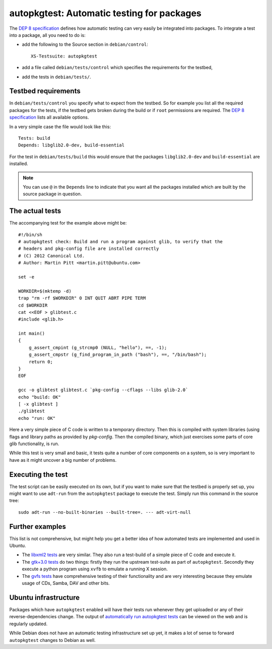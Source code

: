 ===========================================
autopkgtest: Automatic testing for packages
===========================================

The `DEP 8 specification`_ defines how automatic testing can very easily be 
integrated into packages. To integrate a test into a package, all you need to 
do is:

* add the following to the Source section in ``debian/control``:: 

        XS-Testsuite: autopkgtest

* add a file called ``debian/tests/control`` which specifies the requirements 
  for the testbed,
* add the tests in ``debian/tests/``.


Testbed requirements
====================

In ``debian/tests/control`` you specify what to expect from the testbed. So 
for example you list all the required packages for the tests, if the testbed
gets broken during the build or if ``root`` permissions are required. The 
`DEP 8 specification`_ lists all available options.

In a very simple case the file would look like this::

        Tests: build
        Depends: libglib2.0-dev, build-essential

For the test in ``debian/tests/build`` this would ensure that the packages 
``libglib2.0-dev`` and ``build-essential`` are installed.

.. note:: You can use ``@`` in the ``Depends`` line to indicate that you want
        all the packages installed which are built by the source package in
        question.


The actual tests
================

The accompanying test for the example above might be::

        #!/bin/sh
        # autopkgtest check: Build and run a program against glib, to verify that the
        # headers and pkg-config file are installed correctly
        # (C) 2012 Canonical Ltd.
        # Author: Martin Pitt <martin.pitt@ubuntu.com>

        set -e

        WORKDIR=$(mktemp -d)
        trap "rm -rf $WORKDIR" 0 INT QUIT ABRT PIPE TERM
        cd $WORKDIR
        cat <<EOF > glibtest.c
        #include <glib.h>

        int main()
        {
            g_assert_cmpint (g_strcmp0 (NULL, "hello"), ==, -1);
            g_assert_cmpstr (g_find_program_in_path ("bash"), ==, "/bin/bash");
            return 0;
        }
        EOF

        gcc -o glibtest glibtest.c `pkg-config --cflags --libs glib-2.0`
        echo "build: OK"
        [ -x glibtest ]
        ./glibtest
        echo "run: OK"

Here a very simple piece of C code is written to a temporary directory. Then 
this is compiled with system libraries (using flags and library paths as 
provided by `pkg-config`. Then the compiled binary, which just exercises some
parts of core glib functionality, is run.

While this test is very small and basic, it tests quite a number of core
components on a system, so is very important to have as it might uncover a big
number of problems.

Executing the test
==================

The test script can be easily executed on its own, but if you want to make 
sure that the testbed is properly set up, you might want to use ``adt-run`` 
from the ``autopkgtest`` package to execute the test. Simply run this 
command in the source tree::

        sudo adt-run --no-built-binaries --built-tree=. --- adt-virt-null


Further examples
================

This list is not comprehensive, but might help you get a better idea of how
automated tests are implemented and used in Ubuntu.

* The `libxml2 tests`_ are very similar. They also run a test-build of a 
  simple piece of C code and execute it.
* The `gtk+3.0 tests`_ do two things: firstly they run the upstream 
  test-suite as part of ``autopkgtest``. Secondly they execute a python
  program using ``xvfb`` to emulate a running X session.
* The `gvfs tests`_ have comprehensive testing of their functionality and
  are very interesting because they emulate usage of CDs, Samba, DAV and
  other bits.

Ubuntu infrastructure
=====================

Packages which have ``autopkgtest`` enabled will have their tests run whenever
they get uploaded or any of their reverse-dependencies change. The output of
`automatically run autopkgtest tests`_ can be viewed on the web and is 
regularly updated.

While Debian does not have an automatic testing infrastructure set up yet, it
makes a lot of sense to forward ``autopkgtest`` changes to Debian as well.


.. _`DEP 8 Specification`: http://anonscm.debian.org/gitweb/?p=autopkgtest/autopkgtest.git;a=blob_plain;f=doc/README.package-tests;hb=HEAD
.. _`libxml2 tests`: http://bazaar.launchpad.net/~ubuntu-branches/ubuntu/quantal/libxml2/quantal/files/head:/debian/tests/
.. _`gtk+3.0 tests`: http://bazaar.launchpad.net/~ubuntu-branches/ubuntu/quantal/gtk+3.0/quantal/files/head:/debian/tests/
.. _`gvfs tests`: http://bazaar.launchpad.net/~ubuntu-branches/ubuntu/quantal/gvfs/quantal/files/head:/debian/tests/
.. _`automatically run autopkgtest tests`: https://jenkins.qa.ubuntu.com/view/Quantal/view/AutoPkg%20Test/

